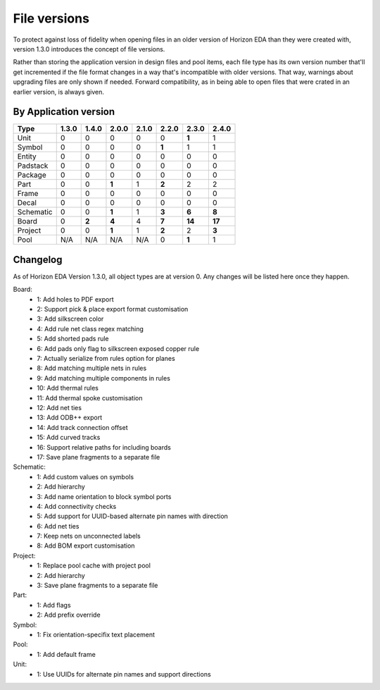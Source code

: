 File versions
===================

To protect against loss of fidelity when opening files in an older 
version of Horizon EDA than they were created with, version 1.3.0 
introduces the concept of file versions.

Rather than storing the application version in design files and pool 
items, each file type has its own version number that'll get 
incremented if the file format changes in a way that's incompatible 
with older versions. That way, warnings about upgrading files are only 
shown if needed. Forward compatibility, as in being able to open 
files that were crated in an earlier version, is always given.

By Application version
----------------------

.. csv-table::
   :header: "Type", "1.3.0", "1.4.0", "2.0.0", "2.1.0", "2.2.0", "2.3.0", "2.4.0"

   Unit, 0, 0, 0, 0, 0, **1**, 1
   Symbol, 0, 0, 0, 0, **1**, 1, 1
   Entity, 0, 0, 0, 0, 0, 0, 0
   Padstack, 0, 0, 0, 0, 0, 0, 0
   Package, 0, 0, 0, 0, 0, 0, 0
   Part, 0, 0, **1**, 1, **2**, 2, 2
   Frame, 0, 0, 0, 0, 0, 0, 0
   Decal, 0, 0, 0, 0, 0, 0, 0
   Schematic, 0, 0, **1**, 1, **3**, **6**, **8**
   Board, 0, **2**, **4**, 4, **7**, **14**, **17**
   Project, 0, 0, **1**, 1, **2**, 2, **3**
   Pool, N/A, N/A, N/A, N/A, 0, **1**, 1


Changelog
---------

As of Horizon EDA Version 1.3.0, all object types are at version 0. Any 
changes will be listed here once they happen.

Board:
  - 1: Add holes to PDF export
  - 2: Support pick & place export format customisation
  - 3: Add silkscreen color
  - 4: Add rule net class regex matching
  - 5: Add shorted pads rule
  - 6: Add pads only flag to silkscreen exposed copper rule
  - 7: Actually serialize from rules option for planes
  - 8: Add matching multiple nets in rules
  - 9: Add matching multiple components in rules
  - 10: Add thermal rules
  - 11: Add thermal spoke customisation
  - 12: Add net ties
  - 13: Add ODB++ export
  - 14: Add track connection offset
  - 15: Add curved tracks
  - 16: Support relative paths for including boards
  - 17: Save plane fragments to a separate file
  
Schematic:
  - 1: Add custom values on symbols
  - 2: Add hierarchy
  - 3: Add name orientation to block symbol ports
  - 4: Add connectivity checks
  - 5: Add support for UUID-based alternate pin names with direction
  - 6: Add net ties
  - 7: Keep nets on unconnected labels
  - 8: Add BOM export customisation

Project:
  - 1: Replace pool cache with project pool
  - 2: Add hierarchy
  - 3: Save plane fragments to a separate file

Part:
  - 1: Add flags
  - 2: Add prefix override

Symbol:
  - 1: Fix orientation-specifix text placement
  
Pool:
  - 1: Add default frame
  
Unit:
  - 1: Use UUIDs for alternate pin names and support directions
